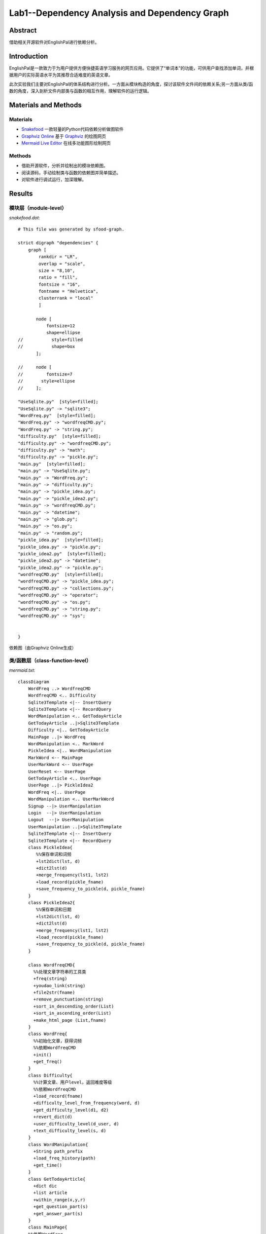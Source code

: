 ============================================================
**Lab1**--Dependency Analysis and Dependency Graph
============================================================

Abstract
========

借助相关开源软件对EnglishPal进行依赖分析。

Introduction
============
EnglishPal是一款致力于为用户提供方便快捷英语学习服务的网页应用。它提供了“单词本”的功能，可供用户查找添加单词，并根据用户的实际英语水平为其推荐合适难度的英语文章。

此次实验我们主要对EnglishPal的体系结构进行分析。一方面从模块构造的角度，探讨该软件文件间的依赖关系;另一方面从类/函数的角度，深入剖析文件内部类与函数的相互作用，理解软件的运行逻辑。

Materials and Methods
=====================

Materials
```````````````

* `Snakefood <https://github.com/blais/snakefood>`_ 一款轻量的Python代码依赖分析做图软件
* `Graphviz Online <https://dreampuf.github.io/GraphvizOnline/>`_ 基于 `Graphviz <https://graphviz.org/>`_ 的绘图网页
* `Mermaid Live Editor <https://mermaid-js.github.io/mermaid-live-editor/>`_ 在线多功能图形绘制网页

Methods
````````

* 借助开源软件，分析并绘制出的模块依赖图。
* 阅读源码，手动绘制类与函数的依赖图并简单描述。
* 对软件进行调试运行，加深理解。

Results
=======

模块层（module-level）
``````````````````````````

*snakefood.dot*::

   # This file was generated by sfood-graph.
   
   strict digraph "dependencies" {
       graph [
           rankdir = "LR",
           overlap = "scale",
           size = "8,10",
           ratio = "fill",
           fontsize = "16",
           fontname = "Helvetica",
           clusterrank = "local"
           ]
   
          node [
              fontsize=12
              shape=ellipse
   //           style=filled
   //           shape=box
          ];
   
   //     node [
   //         fontsize=7
   //       style=ellipse
   //     ];
   
   "UseSqlite.py"  [style=filled];
   "UseSqlite.py" -> "sqlite3";
   "WordFreq.py"  [style=filled];
   "WordFreq.py" -> "wordfreqCMD.py";
   "WordFreq.py" -> "string.py";
   "difficulty.py"  [style=filled];
   "difficulty.py" -> "wordfreqCMD.py";
   "difficulty.py" -> "math";
   "difficulty.py" -> "pickle.py";
   "main.py"  [style=filled];
   "main.py" -> "UseSqlite.py";
   "main.py" -> "WordFreq.py";
   "main.py" -> "difficulty.py";
   "main.py" -> "pickle_idea.py";
   "main.py" -> "pickle_idea2.py";
   "main.py" -> "wordfreqCMD.py";
   "main.py" -> "datetime";
   "main.py" -> "glob.py";
   "main.py" -> "os.py";
   "main.py" -> "random.py";
   "pickle_idea.py"  [style=filled];
   "pickle_idea.py" -> "pickle.py";
   "pickle_idea2.py"  [style=filled];
   "pickle_idea2.py" -> "datetime";
   "pickle_idea2.py" -> "pickle.py";
   "wordfreqCMD.py"  [style=filled];
   "wordfreqCMD.py" -> "pickle_idea.py";
   "wordfreqCMD.py" -> "collections.py";
   "wordfreqCMD.py" -> "operator";
   "wordfreqCMD.py" -> "os.py";
   "wordfreqCMD.py" -> "string.py";
   "wordfreqCMD.py" -> "sys";
   
   
   }

依赖图（由Graphviz Online生成）

.. image:: imgs/lab1/module.png

类/函数层（class-function-level）
`````````````````````````````````

*mermaid.txt*::

   classDiagram
       WordFreq ..> WordfreqCMD
       WordfreqCMD <.. Difficulty
       Sqlite3Template <|-- InsertQuery
       Sqlite3Template <|-- RecordQuery
       WordManipulation <.. GetTodayArticle
       GetTodayArticle ..|>Sqlite3Template
       Difficulty <|.. GetTodayArticle
       MainPage ..|> WordFreq
       WordManipulation <.. MarkWord
       PickleIdea <|.. WordManipulation
       MarkWord <-- MainPage
       UserMarkWord <-- UserPage
       UserReset <-- UserPage
       GetTodayArticle <.. UserPage
       UserPage ..|> PickleIdea2
       WordFreq <|.. UserPage
       WordManipulation <.. UserMarkWord
       Signup --|> UserManipulation
       Login  --|> UserManipulation
       Logout  --|> UserManipulation
       UserManipulation ..|>Sqlite3Template
       Sqlite3Template <|-- InsertQuery
       Sqlite3Template <|-- RecordQuery
       class PickleIdea{
          %%保存单词和词频
          +lst2dict(lst, d)
          +dict2lst(d)
          +merge_frequency(lst1, lst2)
          +load_record(pickle_fname)
          +save_frequency_to_pickle(d, pickle_fname)
       }
       class PickleIdea2{
          %%保存单词和日期
          +lst2dict(lst, d)
          +dict2lst(d)
          +merge_frequency(lst1, lst2)
          +load_record(pickle_fname)
          +save_frequency_to_pickle(d, pickle_fname)
       }
       
       class WordfreqCMD{
         %%处理文章字符串的工具类
         +freq(string)
         +youdao_link(string)
         +file2str(fname)
         +remove_punctuation(string)
         +sort_in_descending_order(List)
         +sort_in_ascending_order(List)
         +make_html_page (List,fname)
       }
       class WordFreq{
         %%初始化文章，获得词频
         %%依赖WordfreqCMD
         +init()
         +get_freq()
       }
       class Difficulty{
         %%计算文章、用户level，返回难度等级
         %%依赖WordfreqCMD
         +load_record(fname)
         +difficulty_level_from_frequency(word, d)
         +get_difficulty_level(d1, d2)
         +revert_dict(d)
         +user_difficulty_level(d_user, d)
         +text_difficulty_level(s, d)
       }
       class WordManipulation{
         +String path_prefix
         +load_freq_history(path)
         +get_time()
       }
       class GetTodayArticle{
         +dict dic
         +list article
         +within_range(x,y,r)
         +get_question_part(s)
         +get_answer_part(s)
       }
       class MainPage{
       %%依赖WordFreq
       %%拥有MarkWord
       +get_random_image()
       +get_random_ads()
       }
       class MarkWord{
       %%用于mainpage下标记单词
       }
       class UserPage{
       +date user_expiry_date
       +String username
       +String user_freq_record
       +appears_in_test(word,d)
       }
       class UserReset{
       %%没有匹配文章时，重定向到userpage
       }
       class UserMarkWord{
       %%用于userpage下标记单词
       }
       class UserManipulation{
       +String username
       +String password
       +bool available
       +bool verified
       +verify_user(username, password)
       }
       class Signup{
       +check_username_availability(username)
       +add_user(username, password)
       }
       class Login{
       +get_expiry_date(username)
       }
       class Logout{
       }
       class Sqlite3Template{
          %%连接数据库
          +__init__(self, db_fname)     
          +connect(self, db_fname)
          +instructions(self, query_statement)  
          +operate(self):
          +format_results(self)
          +do(self)
       }
       class InsertQuery{
         %%插入数据
         +instructions(self, query)
       }
       class RecordQuery{
         %%记录数据
         +instructions(self, query)
         +format_results(self)
         +get_results(self)
       }

依赖图（由Mermaid Live Editor生成）

.. image:: imgs/lab1/class-function.png

Discussions
===========

依赖分析
`````````````

**业务逻辑**

main.py中，我们将类别大致分为（1）单词操作类WordManipulation、（2）文章操作类GetTodayArticle、两个页面类（3）Mainpage和（4）Userpage以及（5）用户类UserManipulation.

在页面类中，MarkWord作为在Mainpage页面下标记单词，仅服务于Mainpage，二者是拥有者与被拥有者的关系;

同样，UserMarkWord作为在Userpage页面下标记单词和UserReset在用户没有匹配文章时重定向回Userpage，仅服务于Userpage，也是拥有者与被拥有者的关系。
Userpage中还需显示匹配的文章，要用到WordManipulation，因此Userpage依赖于WordManipulation，是使用者与被使用者的关系。

WordManipulation作为对单词的操作类，拥有load_freq_history、get_time等方法，用于加载词频、获取时间。
而MarkWord、UserMarkWord、UserReset、GetTodayArticle四个类作为页面中对单词进行操作都依赖于WordManipulation，是使用者与被使用者的关系。

在用户类中，UserManipulation具有用户的基本信息：username、password等，以及验证用户名和密码是否通过，用户的操作如Signup、Login、Logout都作为子类继承UserManipulation，实现具体功能。

**文章推荐与单词统计**

新建一个WordfreqCMD类，做为一个工具类，提供处理字符串、列表的方法。

WordFreq类依赖于WordfreqCMD类，init初始化方法预处理文章，用WordfreqCMD的remove_punctuation方法删去字符串中的标点；get_freq依赖WordfreqCMD的sort_in_descending_order方法，返回一个降序后的词频列表。

Difficulty类用于计算一篇英文文章的难度等级，user_difficulty_level方法可以计算用户等级，其依赖于WordfreqCMD的sort_in_ascending_order方法；text_difficulty_level方法可以计算文章的难度等级，其依赖于WordfreqCMD的freq方法、sort_in_descending_order方法和remove_punctuation方法。

**信息查找、存储与更新**

sqlite3template 类用于连接数据库，其中有insertquery和recordquery两个子类，用于插入和记录数据。
pickle_idea和pickle_idea2两个类之间没有依赖关系，分别用于单词和词频的记录与单词和日期的记录。load_record方法加载pickle文件，save_frequency_to_pickle方法将数据保存到pickle文件中,merge_frequency方法用于合并两个list。

利弊分析
```````````

**界面操作**

#. 一些文字提示与其所对应的操作之间指示性不强，如主页中“试试”是注册用户操作，这既与上面的“成为会员”操作重复，且含义不明显，用户可能误解为登录操作等。
#. 注册账户与登录操作中密码无法可视化，用户难以确认是否有打字错误。
#. 登录有误（login中verified为false）时，页面只显示“无法通过验证”，无进一步登录提示，用户只能通过网页上的返回上一页面操作来重新登录。
#. 用户注册成功后，跳转的页面所含的功能有些重复且指向性不明确。如”你的用户名是XXX“，用户点击该用户名可跳转至用户页面，这与后面的”开始使用“功能一致，这里单纯显示用户名较好。且”开始使用“相对于”返回主页“也有些意味不明，改为”用户中心“等较好。

**代码逻辑**

#. mainpage中”粘贴一篇文章“中输入文章并点击”get文章中的词频“后,后台已对这篇文章中的词汇进行了统计与合并（即对frequency.p进行了修改）;但当用户在跳转的页面中对词汇进行勾选（即“mark”该单词）并点击“确认并返回”时，后台又对这些“marked”的词汇进行了统计，重复统计，意味不明。

**体系结构**

#. EnglishPal的模块化虽然纵向维度不深，但横向维度较好的将各个功能从主要的业务逻辑中抽离出来，在main.py中有条不紊的调用各分模块的功能，使得整体结构较为清晰。
#. 整体采用了经典的MVC网页应用体系结构，使得显示层、业务层与数据层彼此间相互较为独立，利于进一步的功能开发。
#. 在业务逻辑代码中嵌入了大量的网页显示代码，不仅使得分析代码与维护软件困难，更提高了更新应用的难度。

References
==========

暂时没有引用。
